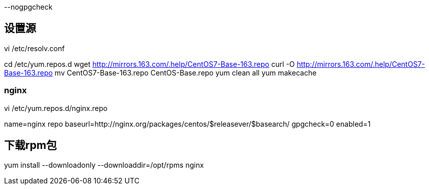 
--nogpgcheck

## 设置源

vi /etc/resolv.conf

cd /etc/yum.repos.d
wget http://mirrors.163.com/.help/CentOS7-Base-163.repo
curl -O http://mirrors.163.com/.help/CentOS7-Base-163.repo
mv CentOS7-Base-163.repo CentOS-Base.repo
yum clean all
yum makecache

### nginx
vi /etc/yum.repos.d/nginx.repo

[nginx]
name=nginx repo
baseurl=http://nginx.org/packages/centos/$releasever/$basearch/
gpgcheck=0
enabled=1

## 下载rpm包
yum install --downloadonly --downloaddir=/opt/rpms nginx
